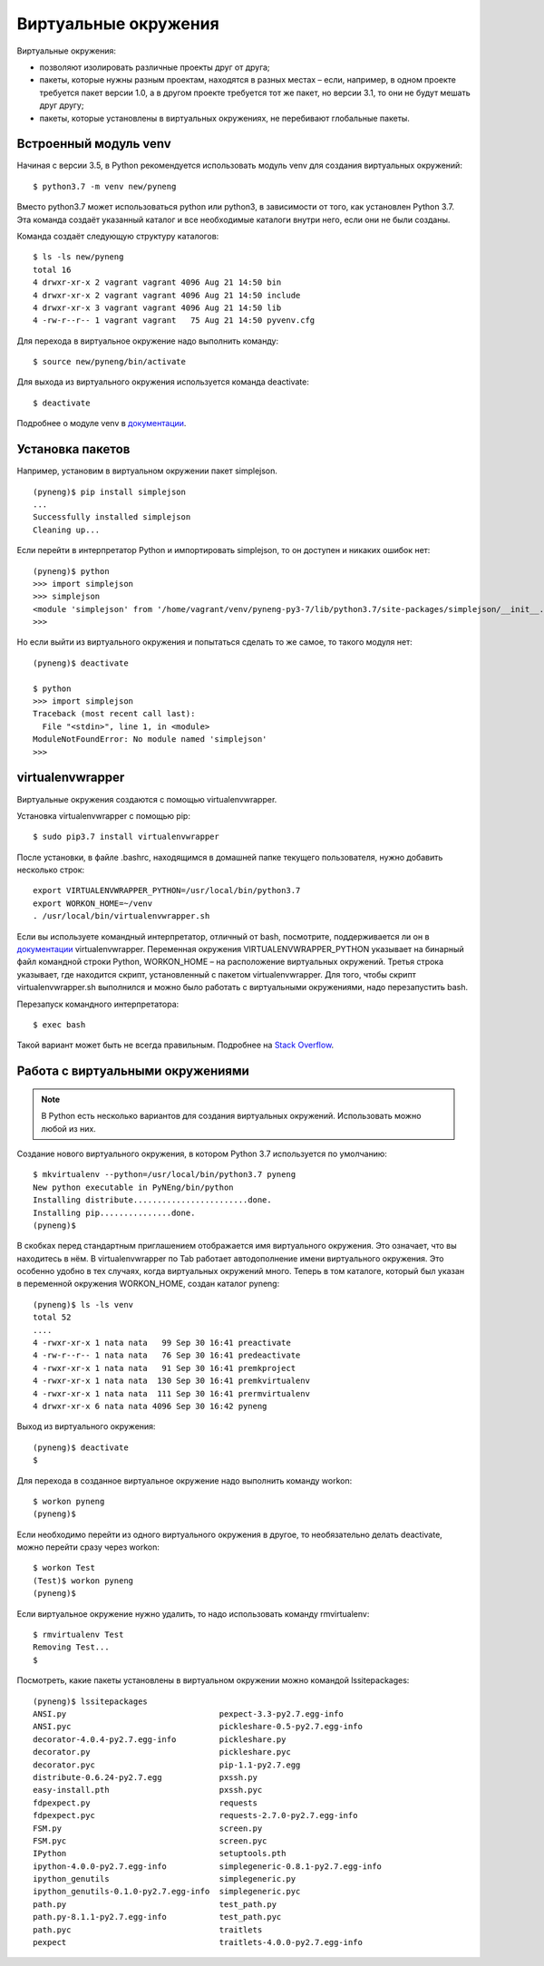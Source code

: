 .. meta::
   :http-equiv=Content-Type: text/html; charset=utf-8

Виртуальные окружения
---------------------

Виртуальные окружения:

-  позволяют изолировать различные проекты друг от друга;
-  пакеты, которые нужны разным проектам, находятся в разных местах –
   если, например, в одном проекте требуется пакет версии 1.0, а в
   другом проекте требуется тот же пакет, но версии 3.1, то они не будут
   мешать друг другу;
-  пакеты, которые установлены в виртуальных окружениях, не перебивают
   глобальные пакеты.


Встроенный модуль venv
^^^^^^^^^^^^^^^^^^^^^^

Начиная с версии 3.5, в Python рекомендуется использовать модуль venv
для создания виртуальных окружений:

::

    $ python3.7 -m venv new/pyneng

Вместо python3.7 может использоваться python или python3, в зависимости
от того, как установлен Python 3.7. Эта команда создаёт указанный
каталог и все необходимые каталоги внутри него, если они не были
созданы.

Команда создаёт следующую структуру каталогов:

::

    $ ls -ls new/pyneng
    total 16
    4 drwxr-xr-x 2 vagrant vagrant 4096 Aug 21 14:50 bin
    4 drwxr-xr-x 2 vagrant vagrant 4096 Aug 21 14:50 include
    4 drwxr-xr-x 3 vagrant vagrant 4096 Aug 21 14:50 lib
    4 -rw-r--r-- 1 vagrant vagrant   75 Aug 21 14:50 pyvenv.cfg

Для перехода в виртуальное окружение надо выполнить команду:

::

    $ source new/pyneng/bin/activate

Для выхода из виртуального окружения используется команда deactivate:

::

    $ deactivate

Подробнее о модуле venv в
`документации <https://docs.python.org/3/library/venv.html#module-venv>`__.

Установка пакетов
^^^^^^^^^^^^^^^^^

Например, установим в виртуальном окружении пакет simplejson.

::

    (pyneng)$ pip install simplejson
    ...
    Successfully installed simplejson
    Cleaning up...

Если перейти в интерпретатор Python и импортировать simplejson, то он доступен
и никаких ошибок нет:

::

    (pyneng)$ python
    >>> import simplejson
    >>> simplejson
    <module 'simplejson' from '/home/vagrant/venv/pyneng-py3-7/lib/python3.7/site-packages/simplejson/__init__.py'>
    >>>

Но если выйти из виртуального окружения и попытаться сделать то же
самое, то такого модуля нет:

::

    (pyneng)$ deactivate 

    $ python
    >>> import simplejson
    Traceback (most recent call last):
      File "<stdin>", line 1, in <module>
    ModuleNotFoundError: No module named 'simplejson'
    >>> 

virtualenvwrapper
^^^^^^^^^^^^^^^^^

Виртуальные окружения создаются с помощью virtualenvwrapper.

Установка virtualenvwrapper с помощью pip:

::

    $ sudo pip3.7 install virtualenvwrapper

После установки, в файле .bashrc, находящимся в домашней папке текущего
пользователя, нужно добавить несколько строк:

::

    export VIRTUALENVWRAPPER_PYTHON=/usr/local/bin/python3.7
    export WORKON_HOME=~/venv
    . /usr/local/bin/virtualenvwrapper.sh

Если вы используете командный интерпретатор, отличный от bash,
посмотрите, поддерживается ли он в
`документации <http://virtualenvwrapper.readthedocs.io/en/latest/install.html>`__
virtualenvwrapper. Переменная окружения VIRTUALENVWRAPPER\_PYTHON
указывает на бинарный файл командной строки Python, WORKON\_HOME – на
расположение виртуальных окружений. Третья строка указывает, где
находится скрипт, установленный с пакетом virtualenvwrapper. Для того,
чтобы скрипт virtualenvwrapper.sh выполнился и можно было работать с
виртуальными окружениями, надо перезапустить bash.

Перезапуск командного интерпретатора:

::

    $ exec bash

Такой вариант может быть не всегда правильным. Подробнее на `Stack
Overflow <http://stackoverflow.com/questions/2518127/how-do-i-reload-bashrc-without-logging-out-and-back-in>`__.

Работа с виртуальными окружениями
^^^^^^^^^^^^^^^^^^^^^^^^^^^^^^^^^

.. note::

    В Python есть несколько вариантов для создания виртуальных окружений.
    Использовать можно любой из них.


Создание нового виртуального окружения, в котором Python 3.7
используется по умолчанию:

::

    $ mkvirtualenv --python=/usr/local/bin/python3.7 pyneng
    New python executable in PyNEng/bin/python
    Installing distribute........................done.
    Installing pip...............done.
    (pyneng)$ 

В скобках перед стандартным приглашением отображается имя виртуального
окружения. Это означает, что вы находитесь в нём. В virtualenvwrapper по
Tab работает автодополнение имени виртуального окружения. Это особенно
удобно в тех случаях, когда виртуальных окружений много. Теперь в том
каталоге, который был указан в переменной окружения WORKON_HOME, создан
каталог pyneng:

::

    (pyneng)$ ls -ls venv
    total 52
    ....
    4 -rwxr-xr-x 1 nata nata   99 Sep 30 16:41 preactivate
    4 -rw-r--r-- 1 nata nata   76 Sep 30 16:41 predeactivate
    4 -rwxr-xr-x 1 nata nata   91 Sep 30 16:41 premkproject
    4 -rwxr-xr-x 1 nata nata  130 Sep 30 16:41 premkvirtualenv
    4 -rwxr-xr-x 1 nata nata  111 Sep 30 16:41 prermvirtualenv
    4 drwxr-xr-x 6 nata nata 4096 Sep 30 16:42 pyneng

Выход из виртуального окружения:

::

    (pyneng)$ deactivate 
    $ 

Для перехода в созданное виртуальное окружение надо выполнить команду
workon:

::

    $ workon pyneng
    (pyneng)$ 

Если необходимо перейти из одного виртуального окружения в другое, то
необязательно делать deactivate, можно перейти сразу через workon:

::

    $ workon Test
    (Test)$ workon pyneng
    (pyneng)$ 

Если виртуальное окружение нужно удалить, то надо использовать команду
rmvirtualenv:

::

    $ rmvirtualenv Test
    Removing Test...
    $ 

Посмотреть, какие пакеты установлены в виртуальном окружении можно
командой lssitepackages:

::

    (pyneng)$ lssitepackages
    ANSI.py                                pexpect-3.3-py2.7.egg-info
    ANSI.pyc                               pickleshare-0.5-py2.7.egg-info
    decorator-4.0.4-py2.7.egg-info         pickleshare.py
    decorator.py                           pickleshare.pyc
    decorator.pyc                          pip-1.1-py2.7.egg
    distribute-0.6.24-py2.7.egg            pxssh.py
    easy-install.pth                       pxssh.pyc
    fdpexpect.py                           requests
    fdpexpect.pyc                          requests-2.7.0-py2.7.egg-info
    FSM.py                                 screen.py
    FSM.pyc                                screen.pyc
    IPython                                setuptools.pth
    ipython-4.0.0-py2.7.egg-info           simplegeneric-0.8.1-py2.7.egg-info
    ipython_genutils                       simplegeneric.py
    ipython_genutils-0.1.0-py2.7.egg-info  simplegeneric.pyc
    path.py                                test_path.py
    path.py-8.1.1-py2.7.egg-info           test_path.pyc
    path.pyc                               traitlets
    pexpect                                traitlets-4.0.0-py2.7.egg-info
